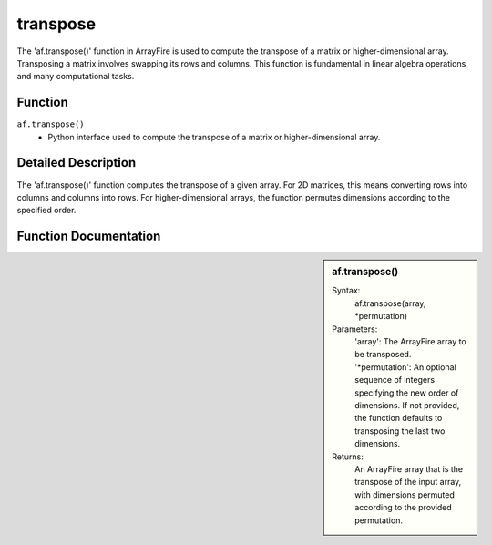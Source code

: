 transpose
=========
The 'af.transpose()' function in ArrayFire is used to compute the transpose of a matrix or higher-dimensional array. Transposing a matrix involves swapping its rows and columns. This function is fundamental in linear algebra operations and many computational tasks.

Function
--------
:literal:`af.transpose()`
    - Python interface used to compute the transpose of a matrix or higher-dimensional array.

Detailed Description
--------------------
The 'af.transpose()' function computes the transpose of a given array. For 2D matrices, this means converting rows into columns and columns into rows. For higher-dimensional arrays, the function permutes dimensions according to the specified order.

Function Documentation
----------------------
.. sidebar:: af.transpose()

    Syntax:
        af.transpose(array, *permutation)
    
    Parameters:
        'array': The ArrayFire array to be transposed.
        '*permutation': An optional sequence of integers specifying the new order of dimensions. If not provided, the function defaults to transposing the last two dimensions.

    Returns:
        An ArrayFire array that is the transpose of the input array, with dimensions permuted according to the provided permutation.

